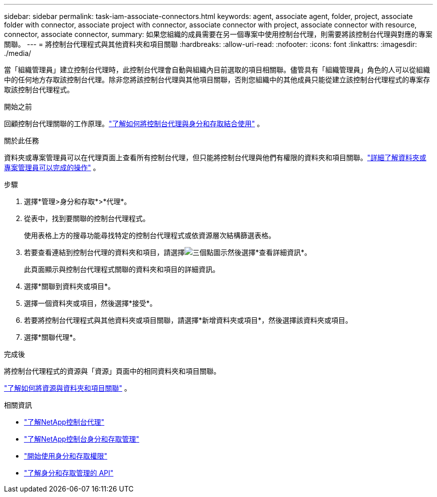 ---
sidebar: sidebar 
permalink: task-iam-associate-connectors.html 
keywords: agent, associate agent, folder, project, associate folder with connector, associate project with connector, associate connector with project, associate connector with resource, connector, associate connector, 
summary: 如果您組織的成員需要在另一個專案中使用控制台代理，則需要將該控制台代理與對應的專案關聯。 
---
= 將控制台代理程式與其他資料夾和項目關聯
:hardbreaks:
:allow-uri-read: 
:nofooter: 
:icons: font
:linkattrs: 
:imagesdir: ./media/


[role="lead"]
當「組織管理員」建立控制台代理時，此控制台代理會自動與組織內目前選取的項目相關聯。儘管具有「組織管理員」角色的人可以從組織中的任何地方存取該控制台代理。除非您將該控制台代理與其他項目關聯，否則您組織中的其他成員只能從建立該控制台代理程式的專案存取該控制台代理程式。

.開始之前
回顧控制台代理關聯的工作原理。link:concept-identity-and-access-management.html#associate-agents["了解如何將控制台代理與身分和存取結合使用"] 。

.關於此任務
資料夾或專案管理員可以在代理頁面上查看所有控制台代理，但只能將控制台代理與他們有權限的資料夾和項目關聯。link:reference-iam-predefined-roles.html["詳細了解資料夾或專案管理員可以完成的操作"] 。

.步驟
. 選擇*管理>身分和存取*>*代理*。
. 從表中，找到要關聯的控制台代理程式。
+
使用表格上方的搜尋功能尋找特定的控制台代理程式或依資源層次結構篩選表格。

. 若要查看連結到控制台代理的資料夾和項目，請選擇image:icon-action.png["三個點圖示"]然後選擇*查看詳細資訊*。
+
此頁面顯示與控制台代理程式關聯的資料夾和項目的詳細資訊。

. 選擇*關聯到資料夾或項目*。
. 選擇一個資料夾或項目，然後選擇*接受*。
. 若要將控制台代理程式與其他資料夾或項目關聯，請選擇*新增資料夾或項目*，然後選擇該資料夾或項目。
. 選擇*關聯代理*。


.完成後
將控制台代理程式的資源與「資源」頁面中的相同資料夾和項目關聯。

link:task-iam-manage-resources.html#associate-resource["了解如何將資源與資料夾和項目關聯"] 。

.相關資訊
* link:concept-connectors.html["了解NetApp控制台代理"]
* link:concept-identity-and-access-management.html["了解NetApp控制台身分和存取管理"]
* link:task-iam-get-started.html["開始使用身分和存取權限"]
* https://docs.netapp.com/us-en/bluexp-automation/tenancyv4/overview.html["了解身分和存取管理的 API"^]

